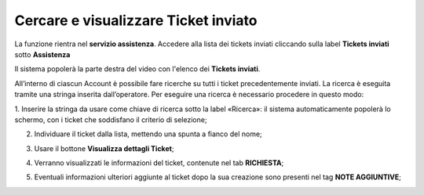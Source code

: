 .. _Tickets_inviati:

**Cercare e visualizzare Ticket inviato**
===========================

La funzione rientra nel **servizio assistenza**. Accedere alla lista dei tickets inviati cliccando sulla label **Tickets inviati** 
sotto **Assistenza**

.. image:: img/100.5_Elenco_Ticket_inviatiSX.png


Il sistema popolerà la parte destra del video con l'elenco dei **Tickets inviati**.

.. image:: img/100.5_ElencoTicketDX.png

All’interno di ciascun Account è possibile fare ricerche su tutti i ticket precedentemente inviati. 
La ricerca è eseguita tramite una stringa inserita dall’operatore.
Per eseguire una ricerca è necessario procedere in questo modo:

1. Inserire la stringa da usare come chiave di ricerca sotto la label «Ricerca»: il sistema automaticamente popolerà lo schermo, 
con i ticket che soddisfano il criterio di selezione;

.. image:: img/100.5_RicercaStringaTicketDX.png

2. Individuare il ticket dalla lista, mettendo una spunta a fianco del nome;

.. image:: img/100.5_RicercaStringaTicketOkDX.png
    
3. Usare il bottone **Visualizza dettagli Ticket**;

.. image:: img/100.5_iconaDettagliTicket.png

4. Verranno visualizzati le informazioni del ticket, contenute nel tab **RICHIESTA**;
    
.. image:: img/100.5_DettagliTicketTag1.png

5. Eventuali informazioni ulteriori aggiunte al ticket dopo la sua creazione sono presenti nel tag **NOTE AGGIUNTIVE**;

.. image:: img/100.5_DettagliTicketTag2.png

   